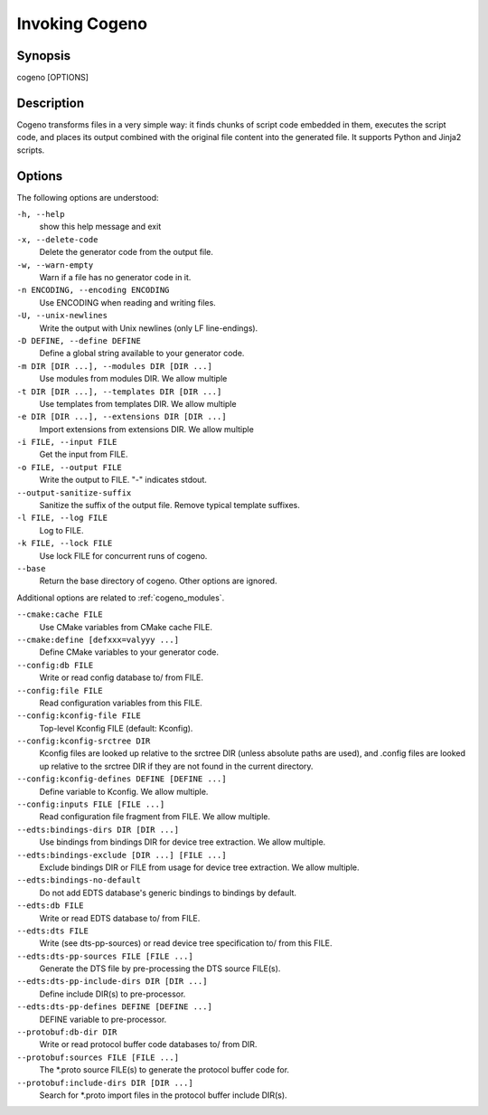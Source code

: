 ..
    Copyright (c) 2018..2020 Bobby Noelte
    SPDX-License-Identifier: Apache-2.0

.. _cogeno_invoke_cogeno:

Invoking Cogeno
###############

Synopsis
********

cogeno [OPTIONS]

Description
***********

Cogeno transforms files in a very simple way: it finds chunks of script code
embedded in them, executes the script code, and places its output combined with
the original file content into the generated file. It supports Python and Jinja2
scripts.

Options
*******

The following options are understood:

``-h, --help``
    show this help message and exit

``-x, --delete-code``
    Delete the generator code from the output file.

``-w, --warn-empty``
    Warn if a file has no generator code in it.

``-n ENCODING, --encoding ENCODING``
    Use ENCODING when reading and writing files.

``-U, --unix-newlines``
    Write the output with Unix newlines (only LF line-endings).

``-D DEFINE, --define DEFINE``
    Define a global string available to your generator code.

``-m DIR [DIR ...], --modules DIR [DIR ...]``
    Use modules from modules DIR. We allow multiple

``-t DIR [DIR ...], --templates DIR [DIR ...]``
    Use templates from templates DIR. We allow multiple

``-e DIR [DIR ...], --extensions DIR [DIR ...]``
    Import extensions from extensions DIR. We allow multiple

``-i FILE, --input FILE``
    Get the input from FILE.

``-o FILE, --output FILE``
    Write the output to FILE. "-" indicates stdout.

``--output-sanitize-suffix``
    Sanitize the suffix of the output file. Remove typical
    template suffixes.

``-l FILE, --log FILE``
    Log to FILE.

``-k FILE, --lock FILE``
    Use lock FILE for concurrent runs of cogeno.

``--base``
    Return the base directory of cogeno. Other options are ignored.

Additional options are related to :ref:`cogeno_modules`.

``--cmake:cache FILE``
    Use CMake variables from CMake cache FILE.

``--cmake:define [defxxx=valyyy ...]``
    Define CMake variables to your generator code.

``--config:db FILE``
    Write or read config database to/ from FILE.

``--config:file FILE``
    Read configuration variables from this FILE.

``--config:kconfig-file FILE``
    Top-level Kconfig FILE (default: Kconfig).

``--config:kconfig-srctree DIR``
    Kconfig files are looked up relative to the srctree DIR (unless absolute paths
    are used), and .config files are looked up relative to the srctree DIR if they
    are not found in the current directory.

``--config:kconfig-defines DEFINE [DEFINE ...]``
    Define variable to Kconfig. We allow multiple.

``--config:inputs FILE [FILE ...]``
    Read configuration file fragment from FILE. We allow multiple.

``--edts:bindings-dirs DIR [DIR ...]``
    Use bindings from bindings DIR for device tree extraction. We allow multiple.

``--edts:bindings-exclude [DIR ...] [FILE ...]``
    Exclude bindings DIR or FILE from usage for device tree extraction. We allow multiple.

``--edts:bindings-no-default``
    Do not add EDTS database's generic bindings to bindings by default.

``--edts:db FILE``
    Write or read EDTS database to/ from FILE.

``--edts:dts FILE``
    Write (see dts-pp-sources) or read device tree specification to/ from this FILE.

``--edts:dts-pp-sources FILE [FILE ...]``
    Generate the DTS file by pre-processing the DTS source FILE(s).

``--edts:dts-pp-include-dirs DIR [DIR ...]``
    Define include DIR(s) to pre-processor.

``--edts:dts-pp-defines DEFINE [DEFINE ...]``
    DEFINE variable to pre-processor.

``--protobuf:db-dir DIR``
    Write or read protocol buffer code databases to/ from DIR.

``--protobuf:sources FILE [FILE ...]``
    The *.proto source FILE(s) to generate the protocol buffer code for.

``--protobuf:include-dirs DIR [DIR ...]``
    Search for *.proto import files in the protocol buffer include DIR(s).
